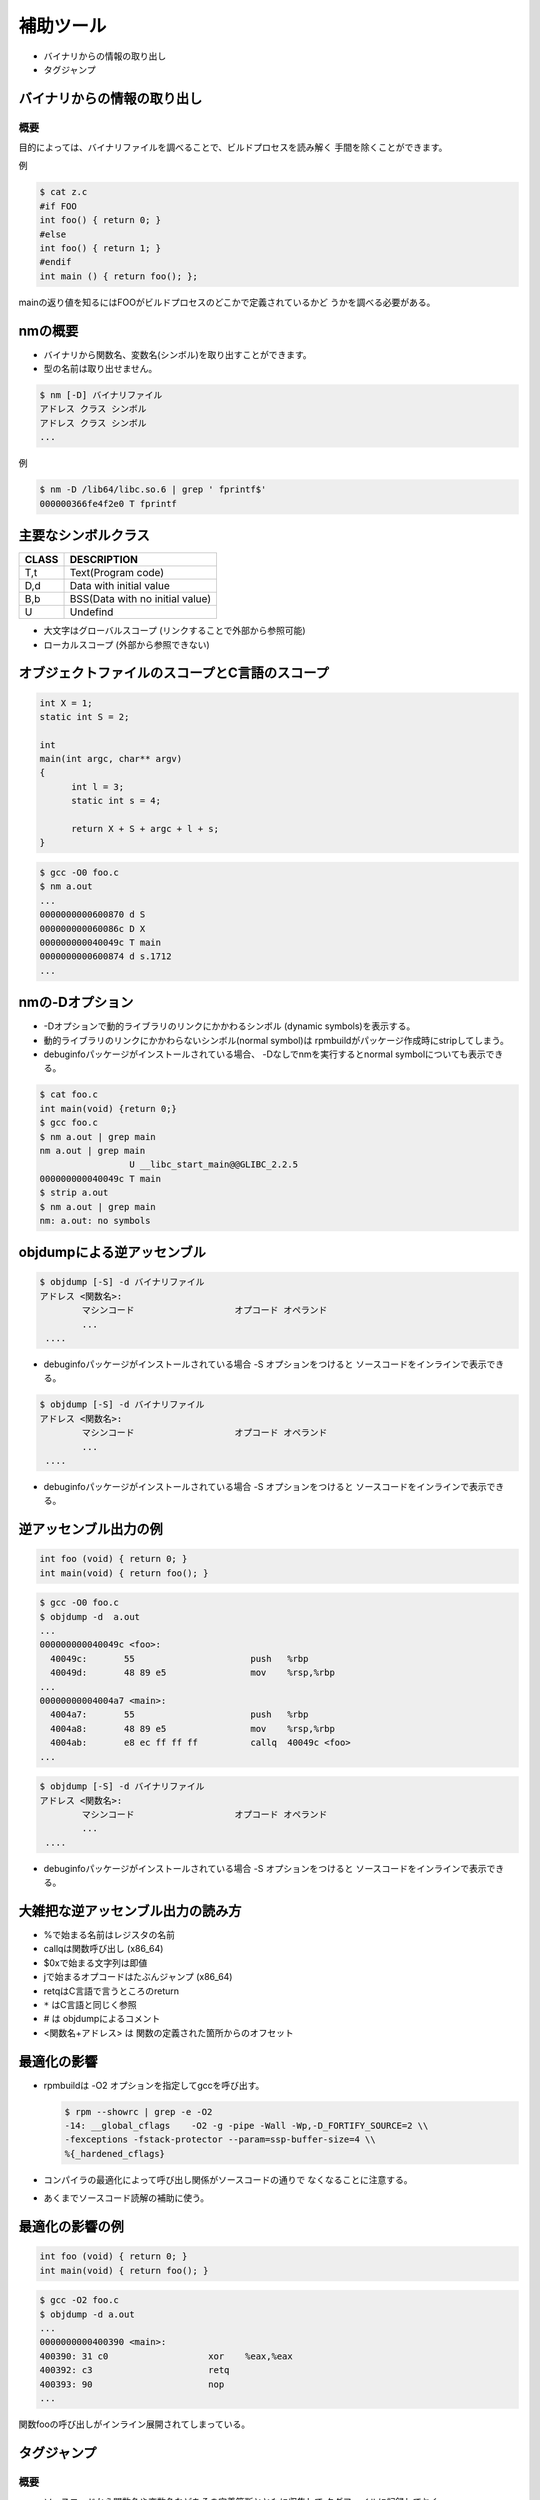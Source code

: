 .. _more-tools:

補助ツール
=======================================================================

* バイナリからの情報の取り出し
* タグジャンプ

バイナリからの情報の取り出し
-----------------------------------------------------------------------
概要
.......................................................................

目的によっては、バイナリファイルを調べることで、ビルドプロセスを読み解く
手間を除くことができます。

例

.. code-block:: console

    $ cat z.c
    #if FOO
    int foo() { return 0; }
    #else
    int foo() { return 1; }
    #endif
    int main () { return foo(); };

mainの返り値を知るにはFOOがビルドプロセスのどこかで定義されているかど
うかを調べる必要がある。

nmの概要
-----------------------------------------------------------------------
* バイナリから関数名、変数名(シンボル)を取り出すことができます。
* 型の名前は取り出せません。

.. code-block:: console

	$ nm [-D] バイナリファイル
	アドレス クラス シンボル
	アドレス クラス シンボル
	...

例

.. code-block:: console

	$ nm -D /lib64/libc.so.6 | grep ' fprintf$'
	000000366fe4f2e0 T fprintf

主要なシンボルクラス
-----------------------------------------------------------------------

+-----+--------------------------------+
|CLASS| DESCRIPTION                    |
+=====+================================+
|T,t  | Text(Program code)             |
+-----+--------------------------------+
|D,d  | Data with initial value        |
+-----+--------------------------------+
|B,b  | BSS(Data with no initial value)|
+-----+--------------------------------+
|U    | Undefind                       |
+-----+--------------------------------+

* 大文字はグローバルスコープ
  (リンクすることで外部から参照可能)
* ローカルスコープ
  (外部から参照できない)

オブジェクトファイルのスコープとC言語のスコープ
-----------------------------------------------------------------------

.. code-block:: c

  int X = 1;
  static int S = 2;

  int
  main(int argc, char** argv)
  {
	int l = 3;
	static int s = 4;

	return X + S + argc + l + s;
  }

.. code-block:: console

	$ gcc -O0 foo.c
	$ nm a.out
	...
	0000000000600870 d S
	000000000060086c D X
	000000000040049c T main
	0000000000600874 d s.1712
	...

nmの-Dオプション
-----------------------------------------------------------------------
* -Dオプションで動的ライブラリのリンクにかかわるシンボル
  (dynamic symbols)を表示する。
* 動的ライブラリのリンクにかかわらないシンボル(normal symbol)は
  rpmbuildがパッケージ作成時にstripしてしまう。
* debuginfoパッケージがインストールされている場合、
  -Dなしでnmを実行するとnormal symbolについても表示できる。

.. code-block:: console

    $ cat foo.c
    int main(void) {return 0;}
    $ gcc foo.c
    $ nm a.out | grep main
    nm a.out | grep main
		     U __libc_start_main@@GLIBC_2.2.5
    000000000040049c T main
    $ strip a.out
    $ nm a.out | grep main
    nm: a.out: no symbols

objdumpによる逆アッセンブル
-----------------------------------------------------------------------

.. code-block:: console

	$ objdump [-S] -d バイナリファイル
        アドレス <関数名>:
		マシンコード                   オプコード オペランド
                ...
         ....

* debuginfoパッケージがインストールされている場合 -S オプションをつけると
  ソースコードをインラインで表示できる。

.. code-block:: console

	$ objdump [-S] -d バイナリファイル
        アドレス <関数名>:
		マシンコード                   オプコード オペランド
                ...
         ....

* debuginfoパッケージがインストールされている場合 -S オプションをつけると
  ソースコードをインラインで表示できる。

逆アッセンブル出力の例
-----------------------------------------------------------------------

.. code-block:: c

    int foo (void) { return 0; }
    int main(void) { return foo(); }

.. code-block:: console

	$ gcc -O0 foo.c
	$ objdump -d  a.out
	...
	000000000040049c <foo>:
	  40049c:	55                   	push   %rbp
	  40049d:	48 89 e5             	mov    %rsp,%rbp
	...
	00000000004004a7 <main>:
	  4004a7:	55                   	push   %rbp
	  4004a8:	48 89 e5             	mov    %rsp,%rbp
	  4004ab:	e8 ec ff ff ff       	callq  40049c <foo>
        ...

.. code-block:: console

	$ objdump [-S] -d バイナリファイル
        アドレス <関数名>:
		マシンコード                   オプコード オペランド
                ...
         ....

* debuginfoパッケージがインストールされている場合 -S オプションをつけると
  ソースコードをインラインで表示できる。


大雑把な逆アッセンブル出力の読み方
-----------------------------------------------------------------------

* %で始まる名前はレジスタの名前
* callqは関数呼び出し (x86_64)
* $0xで始まる文字列は即値
* jで始まるオプコードはたぶんジャンプ (x86_64)
* retqはC言語で言うところのreturn
* ``*`` はC言語と同じく参照
* # は objdumpによるコメント
* <関数名+アドレス> は 関数の定義された箇所からのオフセット


最適化の影響
-----------------------------------------------------------------------
* rpmbuildは -O2 オプションを指定してgccを呼び出す。

  .. code-block:: console

	$ rpm --showrc | grep -e -O2
        -14: __global_cflags	-O2 -g -pipe -Wall -Wp,-D_FORTIFY_SOURCE=2 \\
        -fexceptions -fstack-protector --param=ssp-buffer-size=4 \\
        %{_hardened_cflags}

* コンパイラの最適化によって呼び出し関係がソースコードの通りで
  なくなることに注意する。
* あくまでソースコード読解の補助に使う。


最適化の影響の例
-----------------------------------------------------------------------

.. code-block:: c

    int foo (void) { return 0; }
    int main(void) { return foo(); }

.. code-block:: console

	$ gcc -O2 foo.c
	$ objdump -d a.out
	...
	0000000000400390 <main>:
	400390:	31 c0                	xor    %eax,%eax
	400392:	c3                   	retq
	400393:	90                   	nop
	...

関数fooの呼び出しがインライン展開されてしまっている。

タグジャンプ
-----------------------------------------------------------------------
概要
.......................................................................

* ソースコードから関数名や変数名などをその定義箇所とともに収集して
  タグファイルに記録しておく。

* エディタでタグファイルを読み込んでおくと、名前を指定することで
  その定義をいつでもすぐに見ることができる。

* エディタと組合せて使うのが前提となる。


emacsの場合(1)
-----------------------------------------------------------------------
etagsを含むemacsパッケージをインストールする

.. code-block:: console

	# yum -y install emacs

etagsコマンドにソースコードファイルの名前を与えてTAGSファイルを作る

.. code-block:: console

	$ find . -type f -name '*.[ch]' | etags -

emacsにTAGSファイルを読み込ませる::

	M-x visit-tags-table
	Visit tags table (default TAGS): TAGSファイルへのパス

emacsの場合(2)
-----------------------------------------------------------------------

「名前」の定義へジャンプする::

	M-.
	Find tag (default M-.): 名前

同じ名前の異なる定義へジャンプしたい場合::

	C-u M-.

ジャンプ前の場所に戻りたい場合(繰り返し実行可能)::

	M-*

viの場合(1)
-----------------------------------------------------------------------

ctagsコマンドにソースコードファイルの名前を与えてtagsファイルを作る

.. code-block:: console

	$ find . -type f -name '*.[ch]' | ctags -L -

viにTAGSファイルを読み込ませる::

	:set tags=tagsファイルへのパス

viの場合(2)
-----------------------------------------------------------------------

「名前」の定義へジャンプする::

	:tag 名前

カーソルの直下に「名前」がある場合::

	C-]

複数の定義がある場合のジャンプ先の選択

	g C-]

ジャンプ前の場所に戻りたい場合(繰り返し実行可能)::

	C-t

ジャンプの履歴(スタック)の表示::

	:tags

ドキュメント
-----------------------------------------------------------------------

emacs

	``M-x info-emacs-manul``
	のTagsの項目に詳細な説明があります。


vi

	``:help`` のtagsrch.txtの項目に詳細な説明があります。
